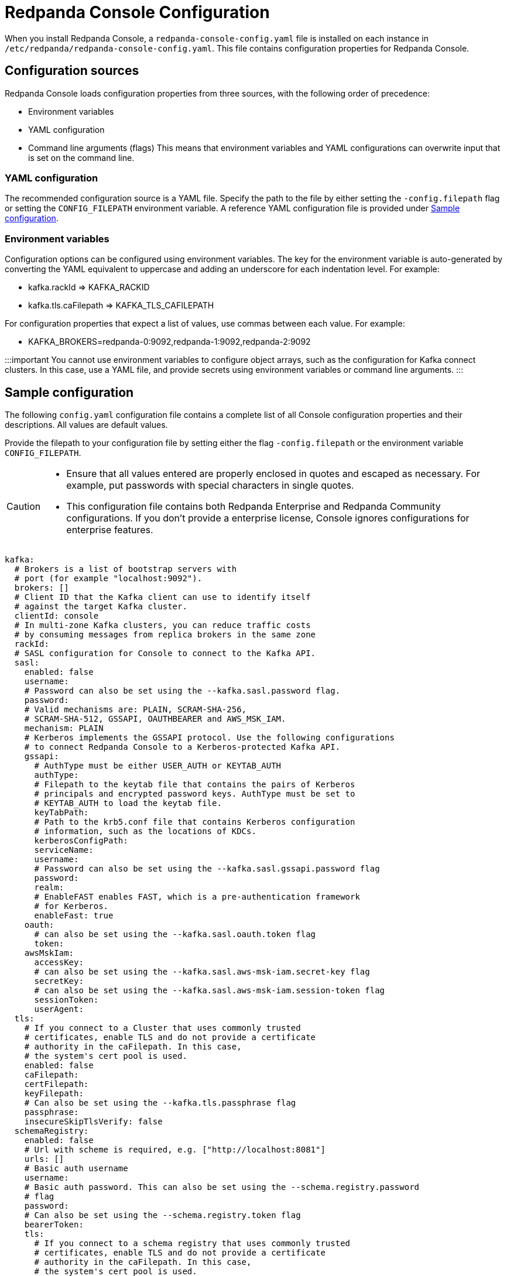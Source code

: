 = Redpanda Console Configuration
:description: Redpanda Console configuration YAML template with property descriptions.
:page-aliases: console:reference/config.adoc

When you install Redpanda Console, a `redpanda-console-config.yaml` file is installed on each instance in `/etc/redpanda/redpanda-console-config.yaml`. This file contains configuration properties for Redpanda Console.

== Configuration sources

Redpanda Console loads configuration properties from three sources, with the following order of precedence:

* Environment variables
* YAML configuration
* Command line arguments (flags)
This means that environment variables and YAML configurations can overwrite input that is set on the command line.

=== YAML configuration

The recommended configuration source is a YAML file. Specify the path to the file by either setting
the `-config.filepath` flag or setting the `CONFIG_FILEPATH` environment variable.
A reference YAML configuration file is provided under <<sample-configuration,Sample configuration>>.

=== Environment variables

Configuration options can be configured using environment variables. The key for the environment
variable is auto-generated by converting the YAML equivalent to uppercase and adding an underscore for each indentation level. For example:

* kafka.rackId \=> KAFKA_RACKID
* kafka.tls.caFilepath \=> KAFKA_TLS_CAFILEPATH

For configuration properties that expect a list of values, use commas between each value. For example:

* KAFKA_BROKERS=redpanda-0:9092,redpanda-1:9092,redpanda-2:9092

:::important
You cannot use environment variables to configure object arrays, such as the configuration
for Kafka connect clusters. In this case, use a YAML file, and provide secrets using environment variables or command line arguments.
:::

== Sample configuration

The following `config.yaml` configuration file contains a complete list of all Console configuration properties and their descriptions. All values are default values.

Provide the filepath to your configuration file by setting either the flag
`-config.filepath` or the environment variable `CONFIG_FILEPATH`.

[CAUTION]
====
* Ensure that all values entered are properly enclosed in quotes and escaped as necessary. For example, put passwords with special characters in single quotes.
* This configuration file contains both Redpanda Enterprise and Redpanda Community configurations. If you don't provide a enterprise license, Console ignores configurations for enterprise features.
====

[,yaml]
----
kafka:
  # Brokers is a list of bootstrap servers with
  # port (for example "localhost:9092").
  brokers: []
  # Client ID that the Kafka client can use to identify itself
  # against the target Kafka cluster.
  clientId: console
  # In multi-zone Kafka clusters, you can reduce traffic costs
  # by consuming messages from replica brokers in the same zone
  rackId:
  # SASL configuration for Console to connect to the Kafka API.
  sasl:
    enabled: false
    username:
    # Password can also be set using the --kafka.sasl.password flag.
    password:
    # Valid mechanisms are: PLAIN, SCRAM-SHA-256,
    # SCRAM-SHA-512, GSSAPI, OAUTHBEARER and AWS_MSK_IAM.
    mechanism: PLAIN
    # Kerberos implements the GSSAPI protocol. Use the following configurations
    # to connect Redpanda Console to a Kerberos-protected Kafka API.
    gssapi:
      # AuthType must be either USER_AUTH or KEYTAB_AUTH
      authType:
      # Filepath to the keytab file that contains the pairs of Kerberos
      # principals and encrypted password keys. AuthType must be set to
      # KEYTAB_AUTH to load the keytab file.
      keyTabPath:
      # Path to the krb5.conf file that contains Kerberos configuration
      # information, such as the locations of KDCs.
      kerberosConfigPath:
      serviceName:
      username:
      # Password can also be set using the --kafka.sasl.gssapi.password flag
      password:
      realm:
      # EnableFAST enables FAST, which is a pre-authentication framework
      # for Kerberos.
      enableFast: true
    oauth:
      # can also be set using the --kafka.sasl.oauth.token flag
      token:
    awsMskIam:
      accessKey:
      # can also be set using the --kafka.sasl.aws-msk-iam.secret-key flag
      secretKey:
      # can also be set using the --kafka.sasl.aws-msk-iam.session-token flag
      sessionToken:
      userAgent:
  tls:
    # If you connect to a Cluster that uses commonly trusted
    # certificates, enable TLS and do not provide a certificate
    # authority in the caFilepath. In this case,
    # the system's cert pool is used.
    enabled: false
    caFilepath:
    certFilepath:
    keyFilepath:
    # Can also be set using the --kafka.tls.passphrase flag
    passphrase:
    insecureSkipTlsVerify: false
  schemaRegistry:
    enabled: false
    # Url with scheme is required, e.g. ["http://localhost:8081"]
    urls: []
    # Basic auth username
    username:
    # Basic auth password. This can also be set using the --schema.registry.password
    # flag
    password:
    # Can also be set using the --schema.registry.token flag
    bearerToken:
    tls:
      # If you connect to a schema registry that uses commonly trusted
      # certificates, enable TLS and do not provide a certificate
      # authority in the caFilepath. In this case,
      # the system's cert pool is used.
      enabled: false
      caFilepath:
      certFilepath:
      keyFilepath:
      insecureSkipTlsVerify: false
  protobuf:
    enabled: false
    mappings: []
      # Map the proto type names for each of your topics.
      # These proto types will be used for deserialization
      # - topicName: xy
          # You can specify the proto type for the record key
          # and/or value (just one will work too)
          # valueProtoType: fake_model.Order
          # keyProtoType: package.Type
    # importPaths is a list of paths from which to import Proto files into Redpanda Console.
    # Paths are relative to the root directory.
    # The `git` configuration must be enabled to use this feature.
    importPaths: []
    # SchemaRegistry does not require any mappings to be specified.
    # The schema registry client that is configured in the
    # kafka config block will be reused.
    schemaRegistry:
      enabled: false
      refreshInterval: 5m
    # Configure the fileSystem if you want Redpanda Console to
    # search the local file system for the .proto files
    fileSystem:
      enabled: false
      paths: []
      refreshInterval: 5m
    # Git is where the .proto files come from
    git:
      enabled: false
      repository:
        url:
        branch: (defaults to primary/default branch)
      # How often Redpanda Console pulls the repository to look for new files.
      # Set to 0 to disable periodic pulls
      refreshInterval: 1m
      # Basic Auth
      # To use GitHub's personal access tokens, use `token`
      # as username and pass the token as password
      basicAuth:
        enabled: true
        username: token
        password:
      # SSH Auth
      # You can pass the private key file directly using a flag on the command line, or you can specify it in the
      # yaml configuration file. Another alternative is to provide the filepath to a mounted key
      # file in this configuration block.
      ssh:
        enabled: false
        username:
        privateKey:
        privateKeyFilepath:
        passphrase:
  messagePack:
    enabled: false
    topicNames: ["/.*/"] # List of topic name regexes, defaults to /.*/

connect:
  enabled: false
  # The default for clusters is an empty array. To start Redpanda Console,
  # specify at least one cluster as soon as you enable Kafka connect.
  clusters: []
    - name: xy
      url: http://my-cluster:8083
      tls:
        # Trusted certificates are still allowed if TLS is not enabled.
        enabled: false
        # caFilepath:
        # certFilepath:
        # keyFilepath:
        # insecureSkipTlsVerify: false
      username:
      password:
      token:
  connectTimeout: 15s # used to test cluster connectivity
  readTimeout: 60s    # overall REST timeout
  requestTimeout: 6s  # timeout for REST requests

console:
  # Configuration to use for embedded topic documentation
  topicDocumentation:
    enabled: false
    # Configure the git repository that contains the topic documentation.
    # Redpanda Console clones the git repository and periodically pulls for new
    # changes so it can render the markdown files within the topic view.
    git:
      enabled: false
      repository:
        url:
        branch: (defaults to primary/default branch)
        baseDirectory: .
      # How often Console pulls the repository to look for new files.
      # Set to 0 to disable periodic pulls.
      refreshInterval: 1m
      # To use GitHub's personal access tokens, use `token`
      # for the username and pass the token as password.
      basicAuth:
        enabled: true
        username: token
        password:
      ssh:
        enabled: false
        username:
        privateKey:
        privateKeyFilepath:
        passphrase:

redpanda:
  # Redpanda Admin API configuration that enables additional Redpanda-specific features.
  adminApi:
    enabled: false
    # HTTP urls (such as http://localhost:9644) that Redpanda Console should send admin api requests to.
    urls: []
    # Username for basic auth
    username:
    # Password for basic auth
    password:
    tls:
      enabled: false
      caFilepath:
      certFilepath:
      keyFilepath:
      insecureSkipTlsVerify:

# Filepath to your redpanda.license file
# This is only required if you want to use an Enterprise feature
# such as SSO or RBAC.
licenseFilepath:

# Login contains all configurations in order to protect Redpanda Console
# with a login screen. To support SSO, configure one or more of the identity
# providers below.
# This feature requires an Enterprise license.
login:
  enabled: false
  # jwtSecret is the secret key you must use to sign and encrypt the JSON
  # web token used to store user sessions. This secret key is
  # critical for the security of Redpanda Console's authentication and
  # authorization system. Use a long, complex key with a combination of
  # numbers, letters, and special characters. While you must use a minimum of
  # 10 characters, Redpanda recommends using more than 32
  # characters. For additional security, use a different secret key for
  # each environment. jwtSecret can be securely generated with the following
  # command: LC_ALL=C tr -dc '[:alnum:]' < /dev/random | head -c32
  #
  # If you update this secret key, any users who are
  # already logged into Redpanda Console will be logged out and will have
  # to log in again.
  jwtSecret: ""
  # Redpanda Console stores users' session data in cookies with no fixed size.
  # Because some browsers enforce a maximum size limit on cookies,
  # you can enable useCookieChunking to split a single big cookie into multiple
  # smaller ones. When you enable useCookieChunking, cookies are kept below 4KiB,
  # which is a maximum size limit set by most browsers.
  useCookieChunking: false
  google:
    enabled: false
    clientId: redacted.apps.googleusercontent.com
    clientSecret: redacted
    # The directory configuration is only required if you use
    # Google groups in your RBAC role bindings.
    directory:
      # Filepath to the mounted service account key file in JSON format.
      serviceAccountFilepath: /etc/secrets/google-sa.json
      # targetPrincipal is the user that will be impersonated
      # for the Google Admin API calls.
      targetPrincipal: admin@mycompany.com
  oidc:
    enabled: false
    clientId: redacted
    clientSecret: redacted
    # IssuerUrl is the identity provider's URL; for example, https://accounts.google.com.
    # Redpanda Console will send a GET request to `${issuerUrl}/.well-known/openid-configuration`
    # and the `issuer` returned in the response has to match this issuer url.
    issuerUrl: https://login.microsoftonline.com/your-uuid/v2.0
    # IssuerTLS is the TLS configuration used by the HTTP client to send requests
	  # to the IssuerURL. If you don't set any certificate paths, the IssuerTLS defaults to
    # the system cert pool.
    issuerTls:
      caFilepath:
      certFilepath:
      keyFilepath:
    userIdentifyingClaimKey: sub
  github:
    enabled: false
    clientId: redacted
    clientSecret: redacted
    # The directory configuration is only required if you use
    # GitHub teams in your RBAC role bindings.
    directory:
      personalAccessToken: redacted
  okta:
    enabled: false
    clientId: redacted
    clientSecret: redacted
    # The directory configuration is only required if you
    # use Okta groups in your RBAC role bindings.
    directory:
      apiToken: redacted

# The enterprise block contains configurations for features that
# can only be used with a valid Enterprise license.
enterprise:
  rbac:
    # Whether or not RBAC is used. This must be enabled
    # if login is enabled. By default, no authenticated user
    # has any permissions.
    enabled: false
    # Path to YAML file that contains all role bindings
    roleBindingsFilepath:

# analytics configures the telemetry service that sends anonymized usage statistics to Redpanda.
# Redpanda uses these statistics to evaluate feature usage.
analytics:
  enabled: true

# Server configures Redpanda Console's HTTP server that serves all resources, including the Frontend application.
server:
  listenPort: 8080
  listenAddress:
  gracefulShutdownTimeout: 30s
  readTimeout: 30s
  writeTimeout: 30s
  idleTimeout: 30s
  compressionLevel: 4
  # Sub-path under which Redpanda Console is hosted. See Features / HTTP path rewrites.
  basePath: ""
  # Whether or not to check the 'X-Forwarded-Prefix' header to (potentially)
  # override 'basePath'. See Features / HTTP path rewrites.
  setBasePathFromXForwardedPrefix: true
  # Whether or not Redpanda Console should strip the prefix internally.
  stripPrefix: true

logger:
  level: info # Valid values are debug, info, warn, error, and fatal

# Prefix for all exported Prometheus metrics
metricsNamespace: console
----
